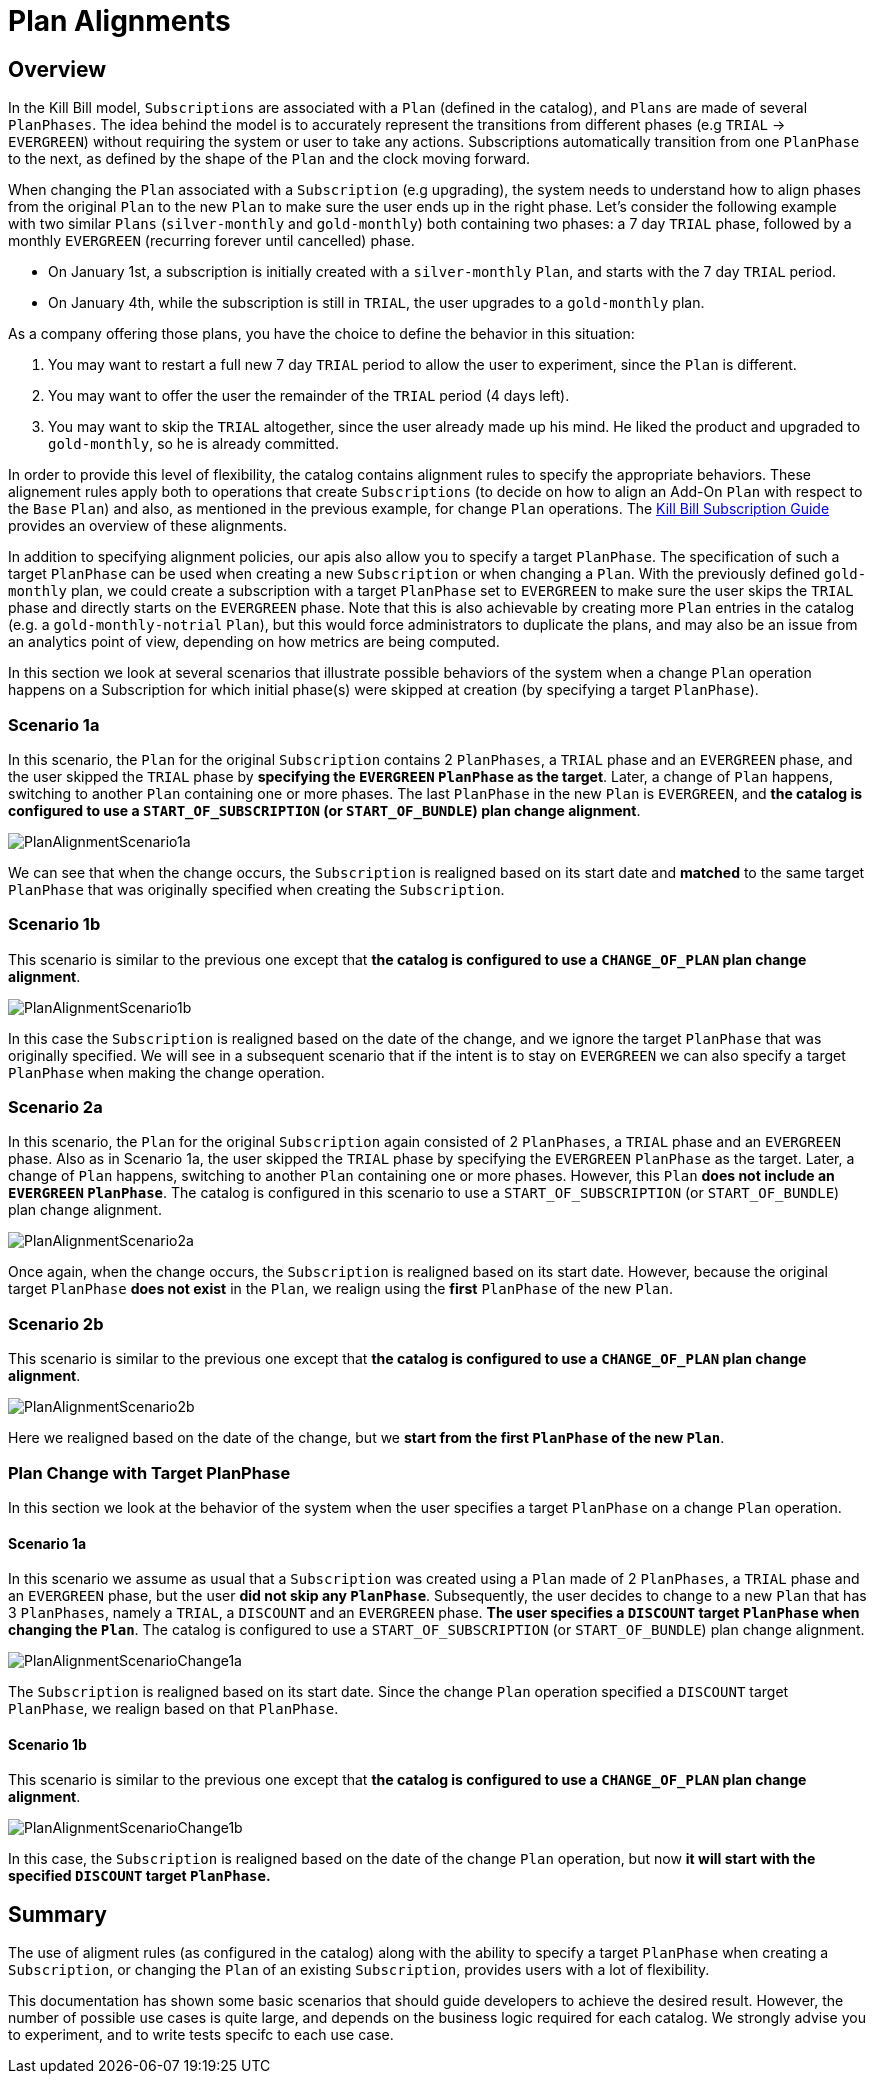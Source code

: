= Plan Alignments

== Overview

In the Kill Bill model, `Subscriptions` are associated with a `Plan` (defined in the catalog), and `Plans` are made of several `PlanPhases`.
The idea behind the model is to accurately represent the transitions from different phases (e.g `TRIAL` -> `EVERGREEN`) without requiring the system or user to take any actions.
Subscriptions automatically transition from one `PlanPhase` to the next, as defined by the shape of the `Plan` and the clock moving forward.

When changing the `Plan` associated with a `Subscription` (e.g upgrading), the system needs to understand how to align phases from the original `Plan` to the new `Plan` to make sure the user ends up in the right phase. Let's consider the following example with two similar `Plans` (`silver-monthly` and `gold-monthly`) both containing two phases: a 7 day `TRIAL` phase, followed by a monthly `EVERGREEN` (recurring forever until cancelled) phase.

* On January 1st, a subscription is initially created with a `silver-monthly` `Plan`, and starts with the 7 day `TRIAL` period.
* On January 4th, while the subscription is still in `TRIAL`, the user upgrades to a `gold-monthly` plan.

As a company offering those plans, you have the choice to define the behavior in this situation:

1. You may want to restart a full new 7 day `TRIAL` period to allow the user to experiment, since the `Plan` is different.
2. You may want to offer the user the remainder of the `TRIAL` period (4 days left).
3. You may want to skip the `TRIAL` altogether, since the user already made up his mind. He liked the product and upgraded to `gold-monthly`, so he is already committed.

In order to provide this level of flexibility, the catalog contains alignment rules to specify the appropriate behaviors.
These alignement rules apply both to operations that create `Subscriptions` (to decide on how to align an Add-On `Plan` with respect to the `Base` `Plan`) and also, as mentioned in the previous example, for change `Plan` operations.
The https://docs.killbill.io/latest/userguide_subscription.html#_subscription_alignment_rules[Kill Bill Subscription Guide] provides an overview of these alignments.


In addition to specifying alignment policies, our apis also allow you to specify a target `PlanPhase`. The specification of such a target `PlanPhase` can be used when creating a new `Subscription` or when changing a `Plan`. With the previously defined `gold-monthly` plan, we could create a subscription with a target `PlanPhase` set to `EVERGREEN` to make sure the user skips the `TRIAL` phase and directly starts on the `EVERGREEN` phase. Note that this is also achievable by creating more `Plan` entries in the catalog (e.g. a `gold-monthly-notrial` `Plan`), but this would force administrators to duplicate the plans, and may also be an issue from an analytics point of view, depending on how metrics are being computed.

In this section we look at several scenarios that illustrate possible behaviors of the system when a change `Plan` operation happens on a Subscription for which initial phase(s) were skipped at creation (by specifying a target `PlanPhase`).

=== Scenario 1a

In this scenario, the `Plan` for the original `Subscription` contains 2 `PlanPhases`, a `TRIAL` phase and an `EVERGREEN` phase, and the user skipped the `TRIAL` phase by **specifying the `EVERGREEN` `PlanPhase` as the target**. Later, a change of `Plan` happens, switching to another `Plan` containing one or more phases. The last `PlanPhase` in the new `Plan` is `EVERGREEN`, and **the catalog is configured to use a `START_OF_SUBSCRIPTION` (or `START_OF_BUNDLE`) plan change alignment**.

image::https://github.com/killbill/killbill-docs/raw/v3/userguide/assets/img/alignments/PlanAlignmentScenario1a.png[align=center]

We can see that when the change occurs, the `Subscription` is realigned based on its start date and **matched** to the same target `PlanPhase` that was originally specified when creating the `Subscription`.


=== Scenario 1b

This scenario is similar to the previous one except that **the catalog is configured to use a `CHANGE_OF_PLAN` plan change alignment**.

image::https://github.com/killbill/killbill-docs/raw/v3/userguide/assets/img/alignments/PlanAlignmentScenario1b.png[align=center]

In this case the `Subscription` is realigned based on the date of the change, and we ignore the target `PlanPhase` that was originally specified. We will see in a subsequent scenario that if the intent is to stay on `EVERGREEN` we can also specify a target `PlanPhase` when making the change operation.


=== Scenario 2a


In this scenario, the `Plan` for the original `Subscription` again consisted of 2 `PlanPhases`, a `TRIAL` phase and an `EVERGREEN` phase. Also as in Scenario 1a, the user skipped the `TRIAL` phase by specifying the `EVERGREEN` `PlanPhase` as the target. Later, a change of `Plan` happens, switching to another `Plan` containing one or more phases. However, this `Plan` **does not include an `EVERGREEN` `PlanPhase`**. The catalog is configured in this scenario to use a `START_OF_SUBSCRIPTION` (or `START_OF_BUNDLE`) plan change alignment.

image::https://github.com/killbill/killbill-docs/raw/v3/userguide/assets/img/alignments/PlanAlignmentScenario2a.png[align=center]

Once again, when the change occurs, the `Subscription` is realigned based on its start date. However, because the original target `PlanPhase` **does not exist** in the `Plan`, we realign using the **first** `PlanPhase` of the new `Plan`.

=== Scenario 2b

This scenario is similar to the previous one except that **the catalog is configured to use a `CHANGE_OF_PLAN` plan change alignment**.

image::https://github.com/killbill/killbill-docs/raw/v3/userguide/assets/img/alignments/PlanAlignmentScenario2b.png[align=center]

Here we realigned based on the date of the change, but we **start from the first `PlanPhase` of the new `Plan`**.


=== Plan Change with Target PlanPhase


In this section we look at the behavior of the system when the user specifies a target `PlanPhase` on  a change `Plan` operation.

==== Scenario 1a

In this scenario we assume as usual that a `Subscription` was created using a `Plan` made of 2 `PlanPhases`, a `TRIAL` phase and an `EVERGREEN` phase, but the user **did not skip any `PlanPhase`**. Subsequently, the user decides to change to a new `Plan` that has 3 `PlanPhases`, namely  a `TRIAL`, a `DISCOUNT` and an `EVERGREEN` phase. **The user specifies a `DISCOUNT` target `PlanPhase` when changing the `Plan`**. The catalog is configured to use a `START_OF_SUBSCRIPTION` (or `START_OF_BUNDLE`) plan change alignment.


image::https://github.com/killbill/killbill-docs/raw/v3/userguide/assets/img/alignments/PlanAlignmentScenarioChange1a.png[align=center]

The `Subscription` is realigned based on its start date. Since the change `Plan` operation specified a `DISCOUNT` target `PlanPhase`, we realign based on that `PlanPhase`.

==== Scenario 1b

This scenario is similar to the previous one except that **the catalog is configured to use a `CHANGE_OF_PLAN` plan change alignment**.


image::https://github.com/killbill/killbill-docs/raw/v3/userguide/assets/img/alignments/PlanAlignmentScenarioChange1b.png[align=center]

In this case, the `Subscription` is realigned based on the date of the change `Plan` operation, but now **it will start with the specified `DISCOUNT` target `PlanPhase`.**


== Summary

The use of aligment rules (as configured in the catalog) along with the ability to specify a target `PlanPhase` when creating a `Subscription`, or changing the `Plan` of an existing `Subscription`, provides users with a lot of flexibility.

This documentation has shown some basic scenarios that should guide developers to achieve the desired result. However, the number of possible use cases is quite large, and depends on the business logic required for each catalog. We strongly advise you to experiment, and to write tests specifc to each use case.






